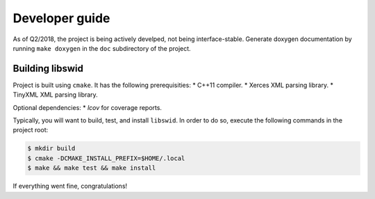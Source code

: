 Developer guide
===============

As of Q2/2018, the project is being actively develped, not being interface-stable.
Generate doxygen documentation by running ``make doxygen`` in the ``doc`` subdirectory of the project.


Building libswid
----------------

Project is built using ``cmake``.
It has the following prerequisities:
* C++11 compiler.
* Xerces XML parsing library.
* TinyXML XML parsing library.

Optional dependencies:
* `lcov` for coverage reports.

Typically, you will want to build, test, and install ``libswid``.
In order to do so, execute the following commands in the project root:

.. code-block:: shell

  $ mkdir build
  $ cmake -DCMAKE_INSTALL_PREFIX=$HOME/.local
  $ make && make test && make install

If everything went fine, congratulations!
